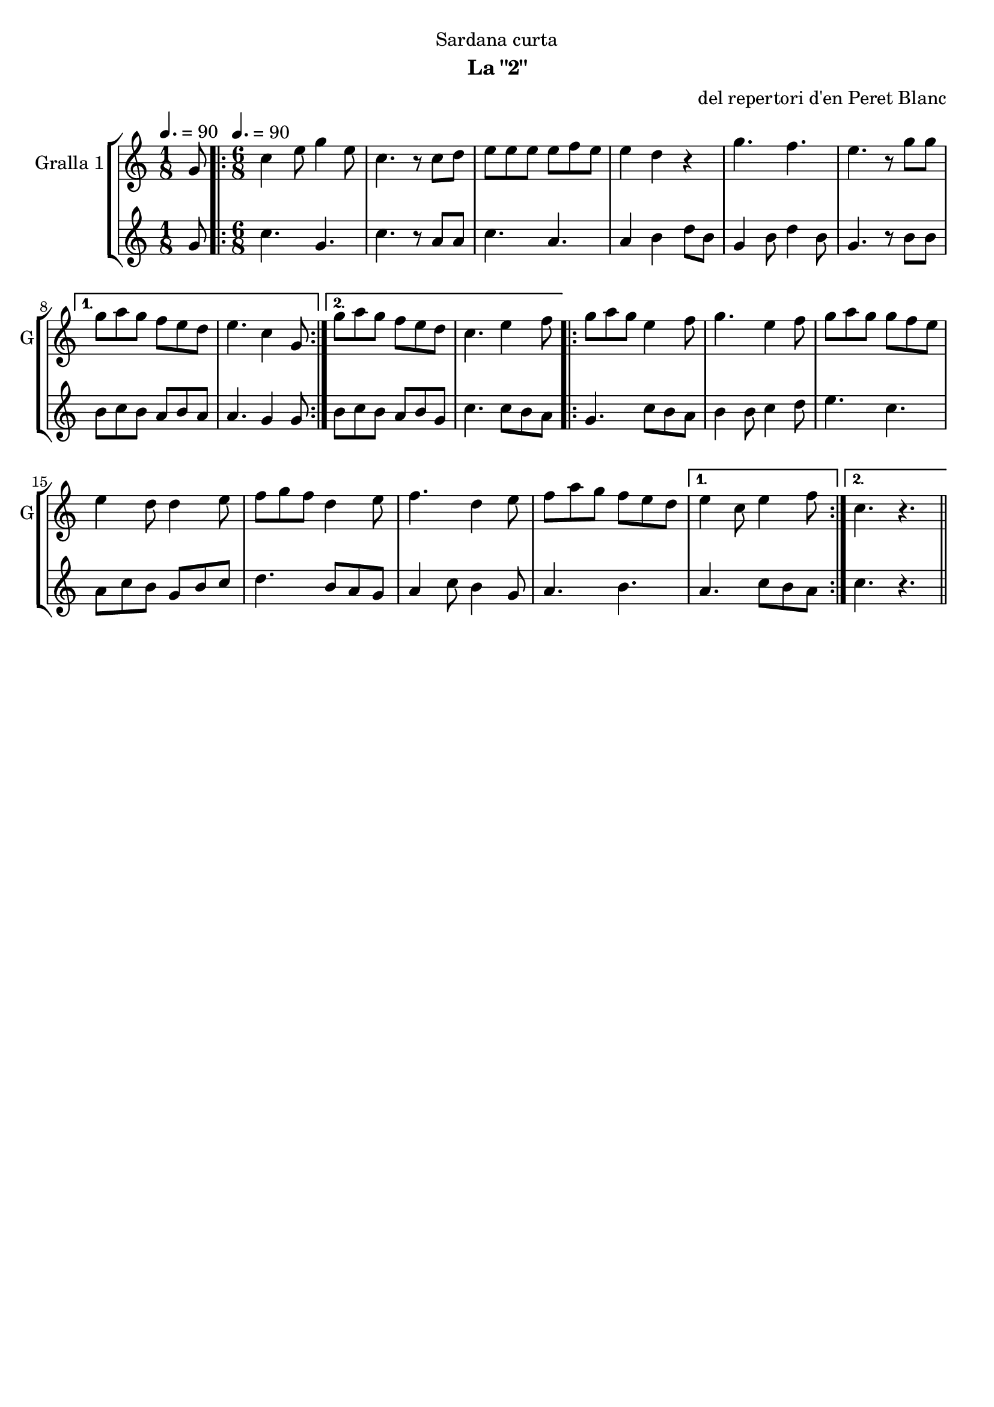 \version "2.22.1"

\header {
  dedication="Sardana curta"
  title=""
  subtitle="La \"2\""
  subsubtitle=""
  poet=""
  meter=""
  piece=""
  composer="del repertori d'en Peret Blanc"
  arranger=""
  opus=""
  instrument=""
  copyright=""
  tagline=""
}

liniaroAa =
\relative g'
{
  \clef treble
  \key c \major
  \time 1/8
  g8 \tempo 4. = 90  |
  \time 6/8   \repeat volta 2 { c4 e8 g4 e8  |
  c4. r8 c d  |
  e8 e e e f e  |
  %05
  e4 d r  |
  g4. f  |
  e4. r8 g g }
  \alternative { { g8 a g f e d  |
  e4. c4 g8 }
  %10
  { g'8 a g f e d  |
  c4. e4 f8 } }
  \repeat volta 2 { g8 a g e4 f8  |
  g4. e4 f8  |
  g8 a g g f e  |
  %15
  e4 d8 d4 e8  |
  f8 g f d4 e8  |
  f4. d4 e8  |
  f8 a g f e d }
  \alternative { { e4 c8 e4 f8 }
  %20
  { c4. r } } \bar "||"
}

liniaroAb =
\relative g'
{
  \tempo 4. = 90
  \clef treble
  \key c \major
  \time 1/8
  g8  |
  \time 6/8   \repeat volta 2 { c4. g  |
  c4. r8 a a  |
  c4. a  |
  %05
  a4 b d8 b  |
  g4 b8 d4 b8  |
  g4. r8 b b }
  \alternative { { b8 c b a b a  |
  a4. g4 g8 }
  %10
  { b8 c b a b g  |
  c4. c8 b a } }
  \repeat volta 2 { g4. c8 b a  |
  b4 b8 c4 d8  |
  e4. c  |
  %15
  a8 c b g b c  |
  d4. b8 a g  |
  a4 c8 b4 g8  |
  a4. b }
  \alternative { { a4. c8 b a }
  %20
  { c4. r } } \bar "||"
}

\bookpart {
  \score {
    \new StaffGroup {
      \override Score.RehearsalMark #'self-alignment-X = #LEFT
      <<
        \new Staff \with {instrumentName = #"Gralla 1" shortInstrumentName = #"G"} \liniaroAa
        \new Staff \with {instrumentName = #"" shortInstrumentName = #" "} \liniaroAb
      >>
    }
    \layout {}
  }
  \score { \unfoldRepeats
    \new StaffGroup {
      \override Score.RehearsalMark #'self-alignment-X = #LEFT
      <<
        \new Staff \with {instrumentName = #"Gralla 1" shortInstrumentName = #"G"} \liniaroAa
        \new Staff \with {instrumentName = #"" shortInstrumentName = #" "} \liniaroAb
      >>
    }
    \midi {
      \set Staff.midiInstrument = "oboe"
      \set DrumStaff.midiInstrument = "drums"
    }
  }
}

\bookpart {
  \header {instrument="Gralla 1"}
  \score {
    \new StaffGroup {
      \override Score.RehearsalMark #'self-alignment-X = #LEFT
      <<
        \new Staff \liniaroAa
      >>
    }
    \layout {}
  }
  \score { \unfoldRepeats
    \new StaffGroup {
      \override Score.RehearsalMark #'self-alignment-X = #LEFT
      <<
        \new Staff \liniaroAa
      >>
    }
    \midi {
      \set Staff.midiInstrument = "oboe"
      \set DrumStaff.midiInstrument = "drums"
    }
  }
}

\bookpart {
  \header {instrument=""}
  \score {
    \new StaffGroup {
      \override Score.RehearsalMark #'self-alignment-X = #LEFT
      <<
        \new Staff \liniaroAb
      >>
    }
    \layout {}
  }
  \score { \unfoldRepeats
    \new StaffGroup {
      \override Score.RehearsalMark #'self-alignment-X = #LEFT
      <<
        \new Staff \liniaroAb
      >>
    }
    \midi {
      \set Staff.midiInstrument = "oboe"
      \set DrumStaff.midiInstrument = "drums"
    }
  }
}

